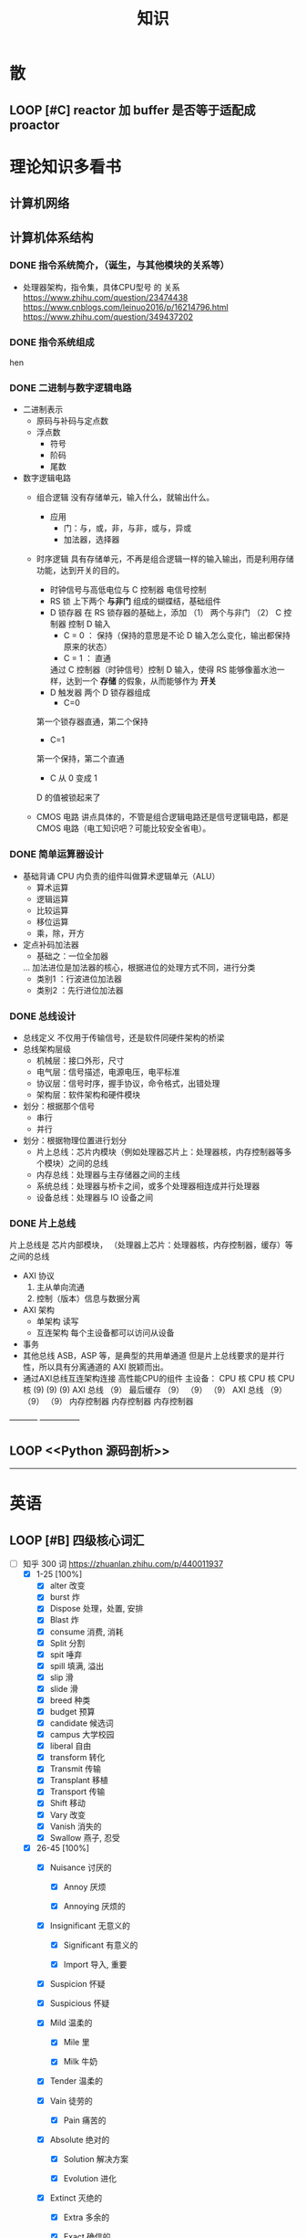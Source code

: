 #+title: 知识

* 散
** LOOP [#C] reactor 加 buffer 是否等于适配成 proactor


* 理论知识多看书
** 计算机网络


** 计算机体系结构
*** DONE 指令系统简介，（诞生，与其他模块的关系等）
DEADLINE: <2022-10-05 Wed 09:55> SCHEDULED: <2022-10-05 Wed 08:50>
- 处理器架构，指令集，具体CPU型号 的 关系
  https://www.zhihu.com/question/23474438
  https://www.cnblogs.com/leinuo2016/p/16214796.html
  https://www.zhihu.com/question/349437202


*** DONE 指令系统组成
hen 


*** DONE 二进制与数字逻辑电路
DEADLINE: <2022-10-04 Tue 08:30> SCHEDULED: <2022-10-04 Tue 08:00>
- 二进制表示
  - 原码与补码与定点数
  - 浮点数
    - 符号
    - 阶码
    - 尾数
- 数字逻辑电路
  - 组合逻辑
    没有存储单元，输入什么，就输出什么。
    - 应用
      - 门：与，或，非，与非，或与，异或
      - 加法器，选择器
  - 时序逻辑
    具有存储单元，不再是组合逻辑一样的输入输出，而是利用存储功能，达到开关的目的。

    - 时钟信号与高低电位与 C 控制器
      电信号控制
    - RS 锁
      上下两个 *与非门* 组成的蝴蝶结，基础组件
    - D 锁存器
      在 RS 锁存器的基础上，添加 （1） 两个与非门  （2） C 控制器 控制 D 输入
      - C = 0 ： 保持（保持的意思是不论 D 输入怎么变化，输出都保持原来的状态）
      - C = 1  ： 直通

      通过 C 控制器（时钟信号）控制 D 输入，使得 RS 能够像蓄水池一样，达到一个 *存储* 的假象，从而能够作为 *开关*
    - D 触发器
      两个 D 锁存器组成
      - C=0
	第一个锁存器直通，第二个保持
      - C=1
	第一个保持，第二个直通
      - C 从 0 变成 1
	D 的值被锁起来了
  - CMOS 电路
    讲点具体的，不管是组合逻辑电路还是信号逻辑电路，都是 CMOS 电路（电工知识吧？可能比较安全省电）。



*** DONE 简单运算器设计
DEADLINE: <2022-10-04 Tue 10:00> SCHEDULED: <2022-10-04 Tue 08:40>
- 基础背诵
  CPU 内负责的组件叫做算术逻辑单元（ALU）
  - 算术运算
  - 逻辑运算
  - 比较运算
  - 移位运算
  - 乘，除，开方
- 定点补码加法器
  - 基础之：一位全加器

  ...
  加法进位是加法器的核心，根据进位的处理方式不同，进行分类
  - 类别1 ：行波进位加法器
  - 类别2 ：先行进位加法器

    
*** DONE 总线设计
DEADLINE: <2022-10-04 Tue 12:00> SCHEDULED: <2022-10-04 Tue 10:43>
- 总线定义
  不仅用于传输信号，还是软件同硬件架构的桥梁
- 总线架构层级
  - 机械层：接口外形，尺寸
  - 电气层：信号描述，电源电压，电平标准
  - 协议层：信号时序，握手协议，命令格式，出错处理
  - 架构层：软件架构和硬件模块
- 划分：根据那个信号
  - 串行
  - 并行
- 划分：根据物理位置进行划分
  - 片上总线：芯片内模块（例如处理器芯片上：处理器核，内存控制器等多个模块）之间的总线
  - 内存总线：处理器与主存储器之间的主线
  - 系统总线：处理器与桥卡之间，或多个处理器相连成并行处理器
  - 设备总线：处理器与 IO 设备之间


*** DONE 片上总线
DEADLINE: <2022-10-04 Tue 16:00> SCHEDULED: <2022-10-04 Tue 14:10>
片上总线是 芯片内部模块， （处理器上芯片：处理器核，内存控制器，缓存）等之间的总线
- AXI 协议
  1. 主从单向流通
  2. 控制（版本）信息与数据分离
- AXI 架构
  - 单架构
    读写
  - 互连架构
    每个主设备都可以访问从设备
- 事务
- 其他总线
  ASB，ASP 等，是典型的共用单通道
  但是片上总线要求的是并行性，所以具有分离通道的 AXI 脱颖而出。
- 通过AXI总线互连架构连接 高性能CPU的组件
  主设备：  CPU 核   CPU 核   CPU 核
          (9)       (9)     (9)
                AXI 总线
		   （9）
	        最后缓存
	  （9）	   （9）    （9）
                AXI 总线
	  （9）     （9）    （9）
       内存控制器   内存控制器   内存控制器
-----------  ---------------       


** LOOP <<Python 源码剖析>>
SCHEDULED: <2022-12-01 Thu> DEADLINE: <2022-12-30 Fri>
-----------------------------------------------------


* 英语 
** LOOP [#B] 四级核心词汇
DEADLINE: <2022-12-01 Thu 22:59> SCHEDULED: <2022-11-29 Tue 19:40>
:LOGBOOK:
CLOCK: [2022-12-01 Thu 08:55]--[2022-12-01 Thu 10:38] =>  1:43
CLOCK: [2022-12-01 Thu 01:13]--[2022-12-01 Thu 01:56] =>  0:43
CLOCK: [2022-11-30 Wed 21:17]--[2022-11-30 Wed 22:40] =>  1:23
CLOCK: [2022-11-30 Wed 13:40]--[2022-11-30 Wed 14:43] =>  0:58
CLOCK: [2022-11-30 Wed 09:14]--[2022-11-30 Wed 11:50] =>  2:36
CLOCK: [2022-11-29 Tue 19:52]--[2022-11-29 Tue 23:18] =>  3:26
:END:
- [-] 知乎 300 词  https://zhuanlan.zhihu.com/p/440011937
    - [X] 1-25 [100%]
        - [X] alter 改变
        - [X] burst 炸
        - [X] Dispose 处理，处置, 安排
        - [X] Blast 炸
        - [X] consume 消费, 消耗
        - [X] Split 分割
        - [X] spit 唾弃
        - [X] spill 填满, 溢出 
        - [X] slip 滑
        - [X] slide 滑
        - [X] breed 种类
        - [X] budget 预算 
        - [X] candidate 候选词
        - [X] campus 大学校园
        - [X] liberal 自由
        - [X] transform 转化
        - [X] Transmit 传输
        - [X] Transplant 移植
        - [X] Transport 传输
        - [X] Shift 移动
        - [X] Vary 改变
        - [X] Vanish 消失的
        - [X] Swallow 燕子, 忍受

    - [X] 26-45 [100%]
        - [X] Nuisance 讨厌的

            - [X] Annoy 厌烦

            - [X] Annoying 厌烦的

        - [X] Insignificant 无意义的

            - [X] Significant 有意义的

            - [X] Import 导入, 重要

        - [X] Suspicion 怀疑

        - [X] Suspicious 怀疑

        - [X] Mild 温柔的

            - [X] Mile 里

            - [X] Milk 牛奶

        - [X] Tender 温柔的

        - [X] Vain 徒劳的

            - [X] Pain 痛苦的

        - [X] Absolute 绝对的

            - [X] Solution 解决方案

            - [X] Evolution 进化

        - [X] Extinct 灭绝的

            - [X] Extra 多余的

            - [X] Exact 确信的

        - [X] Vague 含糊不清

        - [X] Vanish 消失 

        - [X] Dispose 处理

        - [X] Consume 消费, 消耗

        - [X] Breed 种子

        - [X] Extraordinary

        - [X] Extreme 极端的

        - [X] Agent 代理

        - [X] Appeal 呼吁  

        - [X] Approve 批准

        - [X] Acquire 获得(学分) 

        - [X] Accomplish

            - [X] Accompany

        - [X] Alcohol 

    - [X] 46 - 65 [16/16]
        - [X] tide 潮

        - [X] tidy 整齐的

        - [X] Trace 轨迹

        - [X] torture 拷打

        - [X] wander 迷失的

        - [X] wax 蜡

        - [X] weave 编排

        - [X] preserve 保护, 保存

            - [X] Prevent Prevent 预防, 避免

        - [X] abuse 滥用

            - [X] Refuse 拒绝

        - [X] academic 大学学会

        - [X] academy 大学学会

        - [X] battery 电池 

        - [X] barrier 障碍

        - [X] cargo 船只

        - [X] career 经历

        - [X] vessel 船只

    - [-] 65 - 85 [19/20]
        - [ ] Expensive

            - [ ] Experienced 有经验的

            - [ ] Experiential 经验的

            - [ ] Expert 专业的

            - [ ] Experiment 实验

            - [ ] Expend V.花费

            - [ ] Expense N.费用

        - [X] Expand 扩展

        - [X] Expend 花费

        - [X] Individual 个体

        - [X] Personal 个人的

        - [X] Personnel 个人的

        - [X] The Pacific 太平洋

        - [X] The Atlantic 大西洋

        - [X] Grant 给予, 提供 

        - [X] Grand 宏伟的, 壮观的 

        - [X] Invade 入侵

        - [X] Acid 酸

        - [X] Acknowledge 承认

        - [X] balcony 阳台

        - [X] calculate 计算

        - [X] calendar 日历

        - [X] optimise 乐观 

        - [X] optional 可选择的

        - [X] impose 强迫

        - [X] Religion 宗教

- [-] 85 - 100 [13/23]
    - [ ] Religious

    - [ ] Victim

    - [X] Video 录像 

    - [X] Videotape 录像带

    - [X] Offend 犯罪

        - [X] Office 办公室 

        - [X] Offical 官方

        - [X] Offer 提供

            - [X] Afford 负担得起 

    - [ ] Bother 麻烦, 纠纷  

        - [ ] brother 兄弟 

    - [-] Internal 内部的

        - [X] International 国际的

        - [ ] Interfere 干涉, 冲突

    - [X] Beforehand 提前

    - [ ] Racial 种族的

    - [ ] Radiation 放射

    - [ ] Radical 激进

    - [X] Range 范围

    - [X] Wonder 惊奇

        - [X] Wander 迷失的

    - [ ] Isolate 隔离

    - [X] Issue 提出问题

    - [X] Hollow 洞

    - [X] Adequate 适用的

        - [X] Adapt 适应

        - [X] Adjust 调整

    - [ ] Adhere 坚持, 依附

    - [X] Capture 捕获

    - [X] Valid 有效的

    - [X] Valley 山谷

    - [ ] Consistent 一致的

    - [X] Continual 继续

- [-] 100 - 120 [0/1]
    - [-] Explode 爆炸
        - [X] Explore 探索
------------------------------------------------------------


* 实战项目
** TASK Pygame 贪吃蛇
*** DONE Pygame贪吃蛇：基本逻辑与代码运行
DEADLINE: <2022-10-04 Tue 21:00> SCHEDULED: <2022-10-04 Tue 19:18>
[[~/code/write/贪吃蛇/main.py]]
- 第一次写完整的业务逻辑
  - 写业务逻辑和写底层是两回事，我终于意识到过去用 C++ 写逻辑为啥老是失败和那是多么可笑的事情，因为根本不适合。
  - 写逻辑的时候，就要专注业务逻辑，不要在意为啥是这样生成随机数，那不是应该关心的
- 第一次写业务逻辑的大致流程（框架），别管琐碎的东西
  1. 开启框架
  2. 设置一堆乱七八糟的东西，字体，颜色等等（靠，查资料）
  3. 数据结构也许没有那么重要（贪吃蛇用列表，坐标用元祖）
  4. 开启 While （） 循环，循环内是监听用户按键，并且变更外部的状态（在这里是方向键）
  5. While （） 后，判断 While（） 里面被改变的状态
  6. 更新里面数据结构（蛇的长度和位置，草莓的位置）
  7. 把更新的数据结构显示在屏幕，并且设置 FPS 刷新率

  : 6 和 7 解决我一个疑问，我以前是在 While （） 里面刷新屏幕。
  : 其实更好的做法是只在 While（1） 监听用户按键，然后更新数据结构。在 While（）结束后，才把更新的数据结构显示在屏幕上
  : 同时刷新 FPS，以控制节奏（我以前是在 While（） 里面 sleep() ）


*** DONE Pygame贪吃蛇：练习 1
DEADLINE: <2022-10-04 Tue 22:10> SCHEDULED: <2022-10-04 Tue 21:10>
[[~/code/write/贪吃蛇/main2.py]]
- 绘制是一件很重要的事情，要是不上色，那就会全黑
- 基本逻辑都能搞懂
- 疑问
  - 为啥要记录变量
- 缺失的逻辑
  - 绘制
  - 碰到自己或墙壁
  - 苹果的更新（随机生成）逻辑
  - 游戏结束


*** DONE Pygame贪吃蛇：练习 1 纠错与改正
DEADLINE: <2022-10-05 Wed 11:30> SCHEDULED: <2022-10-05 Wed 10:31>
[[~/code/write/贪吃蛇/main2.py]]
- 补全缺失的逻辑 [4/4]
  - [X] 绘制
  - [X] 碰到自己或墙壁
  - [X] 苹果的更新（随机生成）逻辑
  - [X] 游戏结束
- Bug [4/5]
  - [ ] 无法监听用户的方向按键
    - [ ] 原因猜测
      - [ ]
    - [ ] 真正原因
  - [X] 启动后，无法绘制的问题
    - [X] 猜测原因
      - [X] 缺失关键启动逻辑
      - [X] 颜色变量定义错误
      - [X] 颜色变量传递失误
    - [X] 真正的原因
      - 逻辑错误
	我把贪吃蛇数据结构和苹果的绘制逻辑，写出了 While 循环
      - 怎么影响程序的
	陷入 While 监听用户命令的循环中，从而使绘制逻辑，无法实现。
      - 反思
	所以，在 While 逻辑中，
	1. 监听用户，并且改变数据结构
	2. 根据改变的数据结构绘制逻辑
	3. 设置 Fps，相当于以前的 Sleep
  - [X] 贪吃蛇的数据结构溢出：写错
  - [X] 没有导入 Time 模块
  - [X] 变量名写错
--------------------------------------------


** Android 客户端与聊天软件
*** DONE 安卓 im 软件的问题定义与需求分析
DEADLINE: <2022-09-19 Mon 11:31> SCHEDULED: <2022-09-19 Mon 09:31>
- 背景
  网络工程《软件工程》课程实训项目。
- 功能描述
  - Android UI 界面与逻辑
    Android 客户端除了编写用户界面与逻辑，对接服务器端
  - 登录服务器与图片服务器
    1. 提供用户注册，登录，注销功能。
    2. 除了用户编写信息外，图片服务器还允许用户上传头像等 PNG 图片。
    3. 心跳功能，维持用户在线状态与检查用户是否在线，是否踢掉用户。
  - 文件 FTP 服务器
    为用户提供传输文件服务
  - 聊天服务器
    1. 1 V 1 添加好友，显示好友是否在线，聊天功能。
    2. 群聊功能
- 硬件环境，软件环境
  - 服务端生产环境
    操作系统：Linux x64 Debian10
    数据库： Sqlite
    编程语言：使用 C 编写底层的网络服务，上层使用 Python 编写业务逻辑。目前考虑单机，以后可能扩展为分布式。
  - 客户端环境
    目前只支持 Android 端，服务器允许使用命令行 telnet 进行网络调试。


*** DONE 使用 Python 写服务器端的网络框架了解:Gevent
DEADLINE: <2022-09-19 Mon 21:30> SCHEDULED: <2022-09-19 Mon 22:30>
- 如何使用
  - 虽然 Gevent 依赖与 Greenlet。但是对于用户来说，并没有直接使用 GreenLet，而是直接使用 Gevent 的封装。
  - 只用设置一个启动的回调，然后就直接在这个启动函数写逻辑代码，连接开关和读写。不用像 Muduo 一样设置读，写，连接回调分割业务逻辑。
- 依赖与相关模块
  : use greenlet to provide a high-level synchronous API on top of libev event loop.
  : greenlet 负责提供协程调度，而 Libev 提供异步回调接口。
  - greenlet
    - QUESTION
      + 是否是内置模块？
	不是，Greenlet 依旧是一个第三方模块，通过 C 扩展实现协程。
      + Python 的协程通过第三方库实现，难道没有一套内置的线程 / 协程实现吗？
	？？
    -
  - Libev
- 源码阅读


*** DONE Python 网络编程入门之 GIL 锁与协程的发展
DEADLINE: <2022-09-20 Tue 10:40> SCHEDULED: <2022-09-20 Tue 07:40>
- Python 多线程
  - GIL 锁

    - 为什么引入？
      为了实现线程安全的引用计数，Python 的 GC 实现是类似 C++ shared_ptr 一样的引用计数，所以为了保证全局更新所有变量的引用计数，所以必须引入一个全局锁。
      : 也就是说 GIL 锁的本质是 Python 的 GC 引起的。

    - 缺点
      - 全局引起的 *无法利用多核*
	即时有多个 CPU 依旧无法利用多核优势

      - 粗粒度锁，依旧无法做到 *线程安全*
	虽然，GIL 锁限制了只有一个 CPU / (执行单元) 访问变量。
	但是这个锁的粒度并非像以前的 C++ mutex 一样，由程序员进行控制。
	换句话说，很多 Python 的操作并不是原子的，依旧不是线程安全的。

- 协程
  - 生态的发展
    因为多线程的羸弱，Python 把注意力集中在协程上。事实上，在 Golang 协程问世前，Gevent 就早已经声名鹤起。

    - 带来的优势
      1. 已经积累了大量的协程框架和协程服务。
      2. 文件与数据库
	 异步框架都只是涉及到网络部分，而 Python 经过多年的发展很多地方均已协程化。

  - 底层协程化
    ？？

  - 模块
    - 标准库
    - 老牌的协程 Gevent


*** DONE Python 如何利用多核？
DEADLINE: <2022-09-20 Tue 11:50> SCHEDULED: <2022-09-20 Tue 10:50>
- 多线程 （ERROR）
  python 多线程因为 GIL 锁的原因无法利用多核。

- 协程   （ERROR）
  协程只是把 selector 等异步事件同步化。但是依旧没有解决多核的问题。

- 多进程 + 协程/(异步reactor)（RIGHT）
  其实算是曲线救国，因为
  - 那些书本中拿协程取代多线程的例子是错的。
    因为在服务器中，使用多线程的目的在于利用多核。
    把多线程改成协程，并不能利用多核优势。
    如果这样做只是为了不阻塞应用，那说明这个例子本身就是错误的示范，正确的例子是单线程异步模型 + 多线程 Loop。

    所以，这个例子顶多说明了 *协程* 可以简化 *单线程的异步模型* ，让 Python 可以不阻塞应用。（虽然本来也可以异步模型，只是麻烦）

    : 说明 Python 可以不用线程而用协程做到不阻塞（虽然这样用线程是错误的）。但是忽视了线程的重要作用：利用多核。
  - 比较好的书籍笔记节选
    不过也不需要那么悲观，Python提供了其他方式可以绕过GIL的局限，比如使用多进程multiprocessing模块或者采用C语言扩展的方式，以及通过ctypes和C动态库来充分利用物理内核的计算能力。


*** DONE Python 深入 From《流畅 Python》：理解 Python 的数据模型
DEADLINE: <2022-09-20 Tue 16:30> SCHEDULED: <2022-09-20 Tue 14:30>
- Python 数据模型非常牛



*** DONE Python 协程入门
DEADLINE: <2022-09-20 Tue 20:30> SCHEDULED: <2022-09-20 Tue 17:30>


*** DONE Python 多线程与多进程
DEADLINE: <2022-09-21 Wed 10:00> SCHEDULED: <2022-09-21 Wed 08:00>


*** DONE POSTGRESQL
: from 七周七數據庫
  - 命令行
    1. 創建數據庫：createdb xxoo
    2. 進入數據庫: psql xxoo (使用 psql)
  - SQL 語句
    - 屬性類型
      - 字符串
	- varchar(9) ： 長度可以達到 9 個字節
	- char(2)    ： 正好要存儲 2 個字節
	- text    ： 任意長度
    - 修飾符
      - Primary Key：主鍵，具有唯一性約束，可以設置 *定義的兩個屬性* 爲主鍵
	+ 如果不指定主鍵會怎麼樣？
      - UNIQUE ：讓除了 Primary Key 外的其他列（屬性） 具有唯一性
      - NOT NULL ： 不能爲空
      - CHECK （指定約束）   ： 指定約束
      - REFERENCE 表： 外鍵約束，該屬性能夠引用另一張表
    - CRUD
      - CREATE TABLE xxoo (name 類型 屬性，);
      - SELECT * from xxoo;
      - INSERT INTO xxoo VALUE （'','',''# 直接輸入值就行了）
      - UPDATE xxoo SET xx=yy WHERE xx=yy


** TASK 用 python 重写野火 im 的服务器端


* 领域技能
** TASK RPC 


** TASK android


* 设计语言
** TASK C 


** Python
*** DONE python 异步编程的发展史
DEADLINE: <2022-11-08 Tue 16:45> SCHEDULED: <2022-11-08 Tue 16:30>
:LOGBOOK:
CLOCK: [2022-11-08 Tue 16:31]--[2022-11-08 Tue 16:48] =>  0:17
:END:
- [X] 异步回调时代
  可以追溯到 python2
    - [X] swisted
    - [X] tongo
- [X] 协程时代
  : Python 很早就开始大规模使用协程
    - [X] Python 3.4
        - [X] yield 生成器模拟步进 next()
        - [X] Gevent : greenlet 和 libev 结合
          没有内置的同步原语，就是 monkey Patch 替换

    - [X] python 3.5：从标准网络库和原语发展
        - [X] asyncio
        - [X] async/await
          底层是 yield, 所以好好了解下 yield，非常有必要

    - [X] 全面协程化（除了网络）
      社区，借助 async/await 原语，与类似 asyncio 的数据库 io 复用结合，诞生了数据库连接的协程库，

        - [X] aiomysql

        - [X] aiohttp: 进一步封装 asyncio 作为 http 服务器


*** DONE CYthon 的底层原理
DEADLINE: <2022-11-23 Wed 16:00> SCHEDULED: <2022-11-23 Wed 14:00>
:LOGBOOK:
CLOCK: [2022-11-23 Wed 16:15]--[2022-11-23 Wed 17:36] =>  1:21
:END:
-----------------------------------------------------
- [X] 任务目标
  根据 socket 模块的 gethostname 的延伸，为啥标准库 lib/python/ 里面没有 def gethostname 的源代码，不得不想联想到和 c 的关系
-----------------------------------------------------
- [X] https://awesome-programming-books.github.io/python/Python%E6%BA%90%E7%A0%81%E5%89%96%E6%9E%90.pdf
------------------------------------------------------
- [X] Cython gethostname() 解释工作的原理？
  背后有一个 c 函数，Python 解释器去调用 c 函数
- [X] 怎么看 cpython 的解释器源码 / 如何看待 gethostname 对应的 c 代码扩展？
- [X] 到底是特殊的 c 模块翻译成 py? 还是 py 所有语句都翻译成 c 模块
  都不是，而是底层虚拟机根据上层的解析后的 py 代码分词作出指令，而虚拟机是 c 写的，所以当然最后是 c 代码。这里的低效是上层 py 代码的低效，而 c 模块直接调用不需要虚拟机的翻译过程
- [ ] 怎么通过 c 代码扩展 python?



*** python 官方文档
**** DONE 大纲
:LOGBOOK:
CLOCK: [2022-11-11 Fri 08:00]--[2022-11-12 Sat 18:31] => 34:31
:END:
: 为什么是最高优先级，因为我看文档比看任何垃圾博客，看任何书要高效，对程序员的锻炼更好，王勇大哥就是这样进步来的。
: 不是要过面试吗？看什么书都不如看官方文档，所以最高优先级给到官方文档
-----------------------------------------------------
- [X] 任务目标
  全方位的学习 Python
-----------------------------------------------------
- [X] https://docs.python.org/zh-cn/3/contents.html
- [X] [[~/code/python教材/]]
------------------------------------------------------


**** TASK 上下文管理



**** TASK 数据结构


**** TASK socket 


* 工具篇
** Git
*** TASK [#C] git 如何回退版本
https://zhuanlan.zhihu.com/p/137856034
--------------------------------------


** Emacs
*** TASK [#C] 怎么高效使用 emacs 的快捷键，减少无效的键盘敲击

- [ ] 针对每行的 copy 和 yank

  Emacs 的 copy 真的效率很低，两个问题

    - [ ] 无法从中间开始操作，每次都要定位到行首或行尾

    - [ ] 没有（找到）专用的针对整行的 copy 方法，每次都要 mask 一次

- [ ] 像 vim 一样选定多行操作，例如多行复制，拷贝
-----------------------------------------------------


*** LOOP [#C] Mode, Hook 设置快捷键和设置变量，Local 快捷键
:LOGBOOK:
CLOCK: [2022-12-01 Thu 00:15]--[2022-12-01 Thu 00:55] =>  0:40
CLOCK: [2022-11-30 Wed 19:15]--[2022-11-30 Wed 21:16] =>  2:01
:END:

- [ ] hook
    - [ ] 快捷键

    - [ ] 变量

- [ ] 主 mode 和 submode

- [ ] 全局快捷键和某个 mode 的 local 快捷键

----------------------------------------------------------------


*** TASK [#C] 写一个 eaf-code-search
:LOGBOOK:
CLOCK: [2022-11-30 Wed 18:48]--[2022-11-30 Wed 19:01] =>  0:13
:END:


*** TASK [#C] Org-agenda 关闭显示 SCHEDULED 的开关
:LOGBOOK:
CLOCK: [2022-11-30 Wed 12:25]--[2022-11-30 Wed 13:39] =>  1:14
:END:
- [X] 失败的原因是缺少一个代码分析工具，一点一点的盲搜太慢了
-----------------------------------------------------


*** TASK [#C] 添加功能: Sort-tab 隐藏当前 buffer 的开关 
- 难点在哪?
变量: 把变量放入队列里面
-----------------------------------------------------
